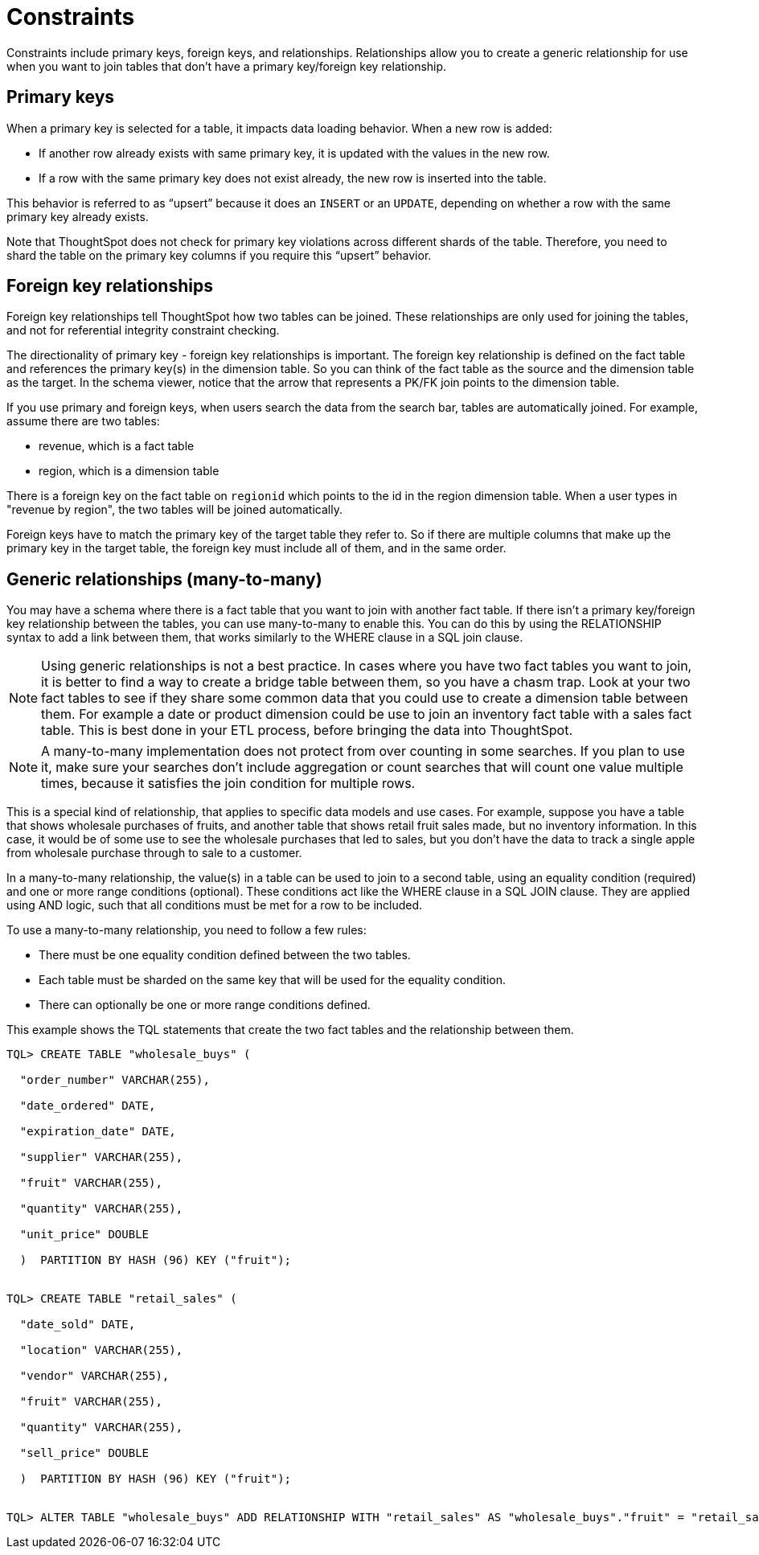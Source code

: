 = Constraints
:last_updated: tbd
:linkattrs:
:experimental:
:page-aliases: /admin/loading/constraints.adoc
:description: Constraints allow you to build relationships and join tables.

Constraints include primary keys, foreign keys, and relationships.
Relationships allow you to create a generic relationship for use when you want to join tables that don't have a primary key/foreign key relationship.

== Primary keys

When a primary key is selected for a table, it impacts data loading behavior.
When a new row is added:

* If another row already exists with same primary key, it is updated with the values in the new row.
* If a row with the same primary key does not exist already, the new row is inserted into the table.

This behavior is referred to as "`upsert`" because it does an `INSERT` or an `UPDATE`, depending on whether a row with the same primary key already exists.

Note that ThoughtSpot does not check for primary key violations across different shards of the table.
Therefore, you need to shard the table on the primary key columns if you require this "`upsert`" behavior.

== Foreign key relationships

Foreign key relationships tell ThoughtSpot how two tables can be joined.
These relationships are only used for joining the tables, and not for referential integrity constraint checking.

The directionality of primary key - foreign key relationships is important.
The foreign key relationship is defined on the fact table and references the primary key(s) in the dimension table.
So you can think of the fact table as the source and the dimension table as the target.
In the schema viewer, notice that the arrow that represents a PK/FK join points to the dimension table.

If you use primary and foreign keys, when users search the data from the search bar, tables are automatically joined.
For example, assume there are two tables:

* revenue, which is a fact table
* region, which is a dimension table

There is a foreign key on the fact table on `regionid` which points to the id in the region dimension table.
When a user types in "revenue by region", the two tables will be joined automatically.

Foreign keys have to match the primary key of the target table they refer to.
So if there are multiple columns that make up the primary key in the target table, the foreign key must include all of them, and in the same order.

== Generic relationships (many-to-many)

You may have a schema where there is a fact table that you want to join with another fact table.
If there isn't a primary key/foreign key relationship between the tables, you can use many-to-many to enable this.
You can do this by using the RELATIONSHIP syntax to add a link between them, that works similarly to the WHERE clause in a SQL join clause.

NOTE: Using generic relationships is not a best practice.
In cases where you have two fact tables you want to join, it is better to find a way to create a bridge table between them, so you have a chasm trap.
Look at your two fact tables to see if they share some common data that you could use to create a dimension table between them.
For example a date or product dimension could be use to join an inventory fact table with a sales fact table.
This is best done in your ETL process, before bringing the data into ThoughtSpot.

NOTE: A many-to-many implementation does not protect from over counting in some searches.
If you plan to use it, make sure your searches don't include aggregation or count searches that will count one value multiple times, because it satisfies the join condition for multiple rows.

This is a special kind of relationship, that applies to specific data models and use cases.
For example, suppose you have a table that shows wholesale purchases of fruits, and another table that shows retail fruit sales made, but no inventory information.
In this case, it would be of some use to see the wholesale purchases that led to sales, but you don't have the data to track a single apple from wholesale purchase through to sale to a customer.

In a many-to-many relationship, the value(s) in a table can be used to join to a second table, using an equality condition (required) and one or more range conditions (optional).
These conditions act like the WHERE clause in a SQL JOIN clause.
They are applied using AND logic, such that all conditions must be met for a row to be included.

To use a many-to-many relationship, you need to follow a few rules:

* There must be one equality condition defined between the two tables.
* Each table must be sharded on the same key that will be used for the equality condition.
* There can optionally be one or more range conditions defined.

This example shows the TQL statements that create the two fact tables and the relationship between them.

----
TQL> CREATE TABLE "wholesale_buys" (

  "order_number" VARCHAR(255),

  "date_ordered" DATE,

  "expiration_date" DATE,

  "supplier" VARCHAR(255),

  "fruit" VARCHAR(255),

  "quantity" VARCHAR(255),

  "unit_price" DOUBLE

  )  PARTITION BY HASH (96) KEY ("fruit");


TQL> CREATE TABLE "retail_sales" (

  "date_sold" DATE,

  "location" VARCHAR(255),

  "vendor" VARCHAR(255),

  "fruit" VARCHAR(255),

  "quantity" VARCHAR(255),

  "sell_price" DOUBLE

  )  PARTITION BY HASH (96) KEY ("fruit");


TQL> ALTER TABLE "wholesale_buys" ADD RELATIONSHIP WITH "retail_sales" AS "wholesale_buys"."fruit" = "retail_sales"."fruit" and ("wholesale_buys"."date_ordered" < "retail_sales"."date_sold" and "retail_sales"."date_sold" < "wholesale_buys"."expiration_date");
----
